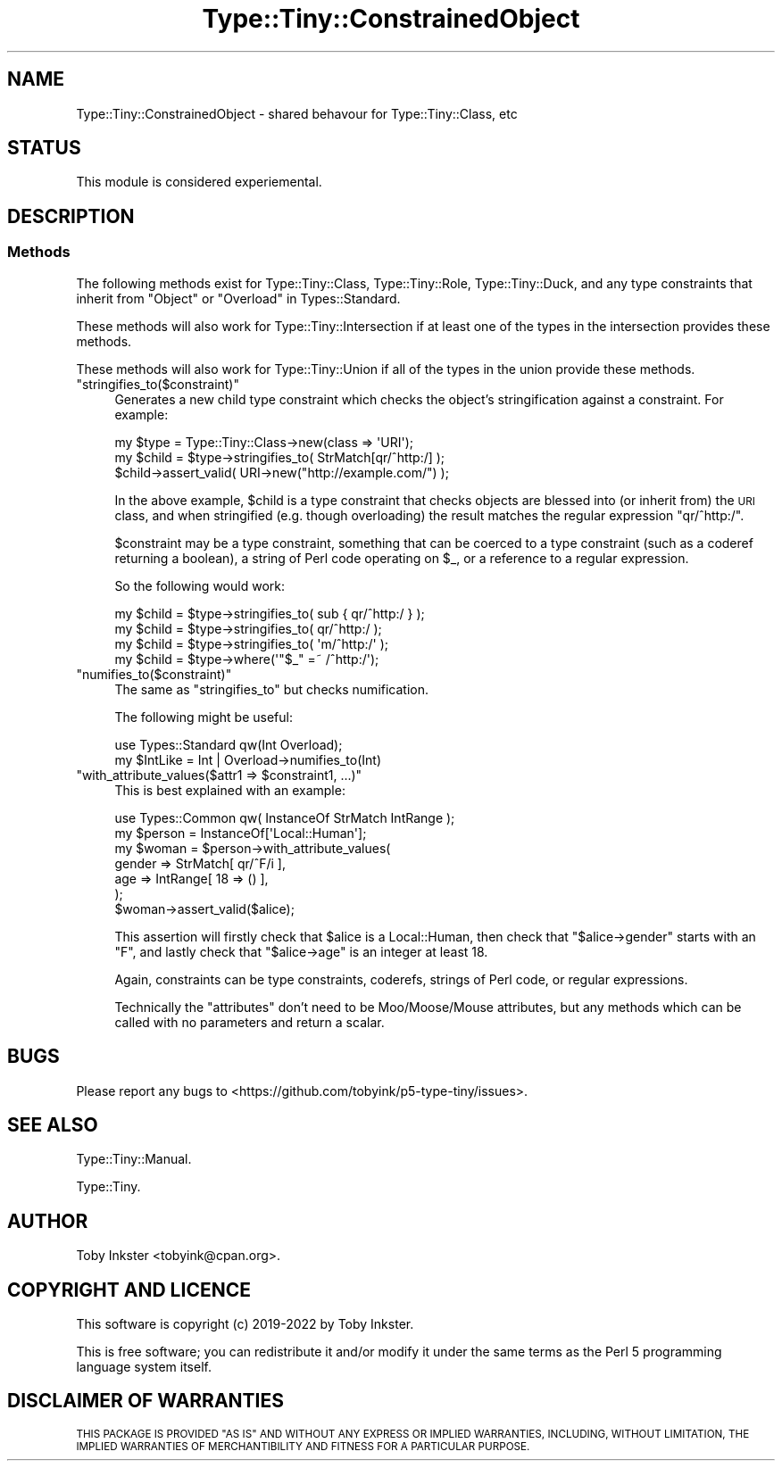 .\" Automatically generated by Pod::Man 4.12 (Pod::Simple 3.40)
.\"
.\" Standard preamble:
.\" ========================================================================
.de Sp \" Vertical space (when we can't use .PP)
.if t .sp .5v
.if n .sp
..
.de Vb \" Begin verbatim text
.ft CW
.nf
.ne \\$1
..
.de Ve \" End verbatim text
.ft R
.fi
..
.\" Set up some character translations and predefined strings.  \*(-- will
.\" give an unbreakable dash, \*(PI will give pi, \*(L" will give a left
.\" double quote, and \*(R" will give a right double quote.  \*(C+ will
.\" give a nicer C++.  Capital omega is used to do unbreakable dashes and
.\" therefore won't be available.  \*(C` and \*(C' expand to `' in nroff,
.\" nothing in troff, for use with C<>.
.tr \(*W-
.ds C+ C\v'-.1v'\h'-1p'\s-2+\h'-1p'+\s0\v'.1v'\h'-1p'
.ie n \{\
.    ds -- \(*W-
.    ds PI pi
.    if (\n(.H=4u)&(1m=24u) .ds -- \(*W\h'-12u'\(*W\h'-12u'-\" diablo 10 pitch
.    if (\n(.H=4u)&(1m=20u) .ds -- \(*W\h'-12u'\(*W\h'-8u'-\"  diablo 12 pitch
.    ds L" ""
.    ds R" ""
.    ds C` ""
.    ds C' ""
'br\}
.el\{\
.    ds -- \|\(em\|
.    ds PI \(*p
.    ds L" ``
.    ds R" ''
.    ds C`
.    ds C'
'br\}
.\"
.\" Escape single quotes in literal strings from groff's Unicode transform.
.ie \n(.g .ds Aq \(aq
.el       .ds Aq '
.\"
.\" If the F register is >0, we'll generate index entries on stderr for
.\" titles (.TH), headers (.SH), subsections (.SS), items (.Ip), and index
.\" entries marked with X<> in POD.  Of course, you'll have to process the
.\" output yourself in some meaningful fashion.
.\"
.\" Avoid warning from groff about undefined register 'F'.
.de IX
..
.nr rF 0
.if \n(.g .if rF .nr rF 1
.if (\n(rF:(\n(.g==0)) \{\
.    if \nF \{\
.        de IX
.        tm Index:\\$1\t\\n%\t"\\$2"
..
.        if !\nF==2 \{\
.            nr % 0
.            nr F 2
.        \}
.    \}
.\}
.rr rF
.\" ========================================================================
.\"
.IX Title "Type::Tiny::ConstrainedObject 3"
.TH Type::Tiny::ConstrainedObject 3 "2022-09-29" "perl v5.30.1" "User Contributed Perl Documentation"
.\" For nroff, turn off justification.  Always turn off hyphenation; it makes
.\" way too many mistakes in technical documents.
.if n .ad l
.nh
.SH "NAME"
Type::Tiny::ConstrainedObject \- shared behavour for Type::Tiny::Class, etc
.SH "STATUS"
.IX Header "STATUS"
This module is considered experiemental.
.SH "DESCRIPTION"
.IX Header "DESCRIPTION"
.SS "Methods"
.IX Subsection "Methods"
The following methods exist for Type::Tiny::Class, Type::Tiny::Role,
Type::Tiny::Duck, and any type constraints that inherit from
\&\f(CW\*(C`Object\*(C'\fR or \f(CW\*(C`Overload\*(C'\fR in Types::Standard.
.PP
These methods will also work for Type::Tiny::Intersection if at least
one of the types in the intersection provides these methods.
.PP
These methods will also work for Type::Tiny::Union if all of the types
in the union provide these methods.
.ie n .IP """stringifies_to($constraint)""" 4
.el .IP "\f(CWstringifies_to($constraint)\fR" 4
.IX Item "stringifies_to($constraint)"
Generates a new child type constraint which checks the object's
stringification against a constraint. For example:
.Sp
.Vb 2
\&   my $type  = Type::Tiny::Class\->new(class => \*(AqURI\*(Aq);
\&   my $child = $type\->stringifies_to( StrMatch[qr/^http:/] );
\&   
\&   $child\->assert_valid( URI\->new("http://example.com/") );
.Ve
.Sp
In the above example, \f(CW$child\fR is a type constraint that
checks objects are blessed into (or inherit from) the \s-1URI\s0 class,
and when stringified (e.g. though overloading) the result
matches the regular expression \f(CW\*(C`qr/^http:/\*(C'\fR.
.Sp
\&\f(CW$constraint\fR may be a type constraint, something that
can be coerced to a type constraint (such as a coderef returning
a boolean), a string of Perl code operating on \f(CW$_\fR, or
a reference to a regular expression.
.Sp
So the following would work:
.Sp
.Vb 3
\&   my $child = $type\->stringifies_to( sub { qr/^http:/ } );
\&   my $child = $type\->stringifies_to(       qr/^http:/   );
\&   my $child = $type\->stringifies_to(       \*(Aqm/^http:/\*(Aq  );
\&   
\&   my $child = $type\->where(\*(Aq"$_" =~ /^http:/\*(Aq);
.Ve
.ie n .IP """numifies_to($constraint)""" 4
.el .IP "\f(CWnumifies_to($constraint)\fR" 4
.IX Item "numifies_to($constraint)"
The same as \f(CW\*(C`stringifies_to\*(C'\fR but checks numification.
.Sp
The following might be useful:
.Sp
.Vb 2
\&   use Types::Standard qw(Int Overload);
\&   my $IntLike = Int | Overload\->numifies_to(Int)
.Ve
.ie n .IP """with_attribute_values($attr1 => $constraint1, ...)""" 4
.el .IP "\f(CWwith_attribute_values($attr1 => $constraint1, ...)\fR" 4
.IX Item "with_attribute_values($attr1 => $constraint1, ...)"
This is best explained with an example:
.Sp
.Vb 1
\&   use Types::Common qw( InstanceOf StrMatch IntRange );
\&   
\&   my $person = InstanceOf[\*(AqLocal::Human\*(Aq];
\&   my $woman  = $person\->with_attribute_values(
\&      gender   => StrMatch[ qr/^F/i  ],
\&      age      => IntRange[ 18 => () ],
\&   );
\&   
\&   $woman\->assert_valid($alice);
.Ve
.Sp
This assertion will firstly check that \f(CW$alice\fR is a
Local::Human, then check that \f(CW\*(C`$alice\->gender\*(C'\fR starts
with an \*(L"F\*(R", and lastly check that \f(CW\*(C`$alice\->age\*(C'\fR is
an integer at least 18.
.Sp
Again, constraints can be type constraints, coderefs,
strings of Perl code, or regular expressions.
.Sp
Technically the \*(L"attributes\*(R" don't need to be Moo/Moose/Mouse
attributes, but any methods which can be called with no
parameters and return a scalar.
.SH "BUGS"
.IX Header "BUGS"
Please report any bugs to
<https://github.com/tobyink/p5\-type\-tiny/issues>.
.SH "SEE ALSO"
.IX Header "SEE ALSO"
Type::Tiny::Manual.
.PP
Type::Tiny.
.SH "AUTHOR"
.IX Header "AUTHOR"
Toby Inkster <tobyink@cpan.org>.
.SH "COPYRIGHT AND LICENCE"
.IX Header "COPYRIGHT AND LICENCE"
This software is copyright (c) 2019\-2022 by Toby Inkster.
.PP
This is free software; you can redistribute it and/or modify it under
the same terms as the Perl 5 programming language system itself.
.SH "DISCLAIMER OF WARRANTIES"
.IX Header "DISCLAIMER OF WARRANTIES"
\&\s-1THIS PACKAGE IS PROVIDED \*(L"AS IS\*(R" AND WITHOUT ANY EXPRESS OR IMPLIED
WARRANTIES, INCLUDING, WITHOUT LIMITATION, THE IMPLIED WARRANTIES OF
MERCHANTIBILITY AND FITNESS FOR A PARTICULAR PURPOSE.\s0
